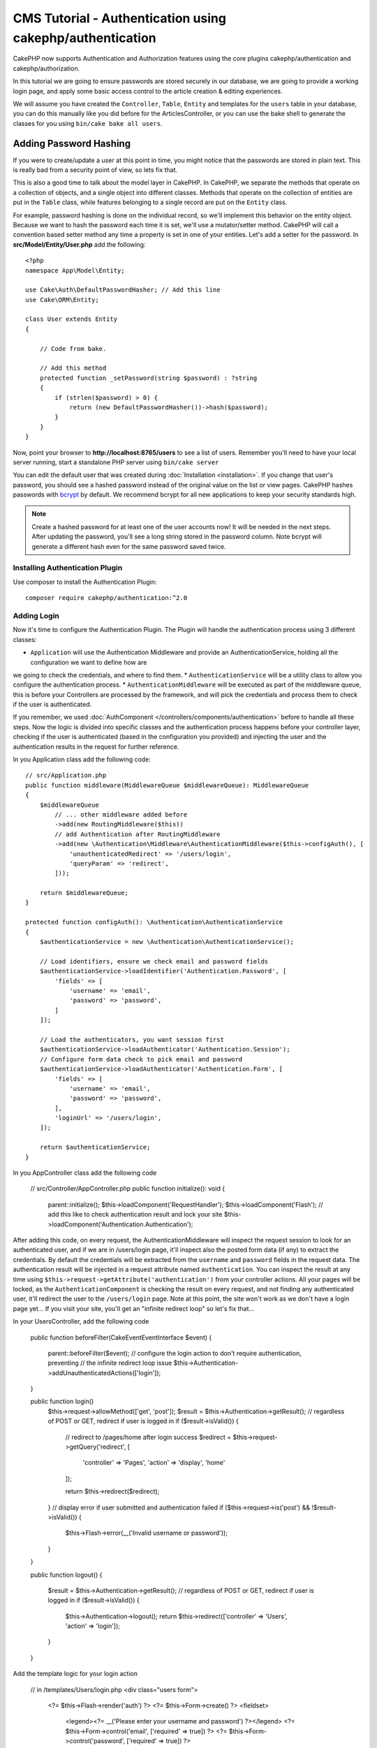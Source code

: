 CMS Tutorial - Authentication using cakephp/authentication
##########################################################

CakePHP now supports Authentication and Authorization features using the
core plugins cakephp/authentication and cakephp/authorization.

In this tutorial we are going to ensure passwords are stored securely in
our database, we are going to provide a working login page, and apply some
basic access control to the article creation & editing experiences.

We will assume you have created the ``Controller``, ``Table``, ``Entity`` and
templates for the ``users`` table in your database, you can do this manually
like you did before for the ArticlesController, or you can use the bake shell
to generate the classes for you using ``bin/cake bake all users``.

Adding Password Hashing
-----------------------

If you were to create/update a user at this point in time, you might notice that
the passwords are stored in plain text. This is really bad from a security point
of view, so lets fix that.

This is also a good time to talk about the model layer in CakePHP. In CakePHP,
we separate the methods that operate on a collection of objects, and a single
object into different classes. Methods that operate on the collection of
entities are put in the ``Table`` class, while features belonging to a single
record are put on the ``Entity`` class.

For example, password hashing is done on the individual record, so we'll
implement this behavior on the entity object. Because we want to hash the
password each time it is set, we'll use a mutator/setter method. CakePHP will
call a convention based setter method any time a property is set in one of your
entities. Let's add a setter for the password. In **src/Model/Entity/User.php**
add the following::

    <?php
    namespace App\Model\Entity;

    use Cake\Auth\DefaultPasswordHasher; // Add this line
    use Cake\ORM\Entity;

    class User extends Entity
    {

        // Code from bake.

        // Add this method
        protected function _setPassword(string $password) : ?string
        {
            if (strlen($password) > 0) {
                return (new DefaultPasswordHasher())->hash($password);
            }
        }
    }

Now, point your browser to **http://localhost:8765/users** to see a list of users.
Remember you'll need to have your local server running, start a standalone PHP
server using ``bin/cake server``

You can edit the default user that was created during
:doc:`Installation <installation>`. If you change that user's password,
you should see a hashed password instead of the original value on the list or
view pages. CakePHP hashes passwords with `bcrypt
<http://codahale.com/how-to-safely-store-a-password/>`_ by default. We recommend
bcrypt for all new applications to keep your security standards high.

.. note::

    Create a hashed password for at least one of the user accounts now! 
    It will be needed in the next steps.
    After updating the password, you'll see a long string stored in the password column.
    Note bcrypt will generate a different hash even for the same password saved twice.
    

Installing Authentication Plugin
================================

Use composer to install the Authentication Plugin::

    composer require cakephp/authentication:^2.0

Adding Login
============

Now it's time to configure the Authentication Plugin.
The Plugin will handle the authentication process using 3 different classes:

* ``Application`` will use the Authentication Middleware and provide an
  AuthenticationService, holding all the configuration we want to define how are
we going to check the credentials, and where to find them.
* ``AuthenticationService`` will be a utility class to allow you configure the
authentication process.
* ``AuthenticationMiddleware`` will be executed as part of the middleware queue,
this is before your Controllers are processed by the framework, and will pick the
credentials and process them to check if the user is authenticated.

If you remember, we used :doc:`AuthComponent </controllers/components/authentication>`
before to handle all these steps. Now the logic is divided into specific classes and
the authentication process happens before your controller layer, checking if the user
is authenticated (based in the configuration you provided) and injecting the user and
the authentication results in the request for further reference.

In you Application class add the following code::

    // src/Application.php
    public function middleware(MiddlewareQueue $middlewareQueue): MiddlewareQueue
    {
        $middlewareQueue
            // ... other middleware added before
            ->add(new RoutingMiddleware($this))
            // add Authentication after RoutingMiddleware
            ->add(new \Authentication\Middleware\AuthenticationMiddleware($this->configAuth(), [
                'unauthenticatedRedirect' => '/users/login',
                'queryParam' => 'redirect',
            ]));

        return $middlewareQueue;
    }

    protected function configAuth(): \Authentication\AuthenticationService
    {
        $authenticationService = new \Authentication\AuthenticationService();

        // Load identifiers, ensure we check email and password fields
        $authenticationService->loadIdentifier('Authentication.Password', [
            'fields' => [
                'username' => 'email',
                'password' => 'password',
            ]
        ]);

        // Load the authenticators, you want session first
        $authenticationService->loadAuthenticator('Authentication.Session');
        // Configure form data check to pick email and password
        $authenticationService->loadAuthenticator('Authentication.Form', [
            'fields' => [
                'username' => 'email',
                'password' => 'password',
            ],
            'loginUrl' => '/users/login',
        ]);

        return $authenticationService;
    }

In you AppController class add the following code

    // src/Controller/AppController.php
    public function initialize(): void
    {
        parent::initialize();
        $this->loadComponent('RequestHandler');
        $this->loadComponent('Flash');
        // add this like to check authentication result and lock your site
        $this->loadComponent('Authentication.Authentication');

After adding this code, on every request, the AuthenticationMiddleware will inspect
the request session to look for an authenticated user, and if we are in /users/login
page, it'll inspect also the posted form data (if any) to extract the credentials.
By default the credentials will be extracted from the ``username`` and ``password``
fields in the request data.
The authentication result will be injected in a request attribute named
``authentication``. You can inspect the result at any time using
``$this->request->getAttribute('authentication')`` from your controller actions.
All your pages will be locked, as the ``AuthenticationComponent`` is checking the
result on every request, and not finding any authenticated user, it'll redirect the
user to the ``/users/login`` page.
Note at this point, the site won't work as we don't have a login page yet...
If you visit your site, you'll get an "infinite redirect loop" so let's fix that...

In your UsersController, add the following code

    public function beforeFilter(\Cake\Event\EventInterface $event)
    {
        parent::beforeFilter($event);
        // configure the login action to don't require authentication, preventing
        // the infinite redirect loop issue
        $this->Authentication->addUnauthenticatedActions(['login']);
    }

    public function login()
        $this->request->allowMethod(['get', 'post']);
        $result = $this->Authentication->getResult();
        // regardless of POST or GET, redirect if user is logged in
        if ($result->isValid()) {
            // redirect to /pages/home after login success
            $redirect = $this->request->getQuery('redirect', [
                'controller' => 'Pages',
                'action' => 'display',
                'home'
            ]);

            return $this->redirect($redirect);
        }
        // display error if user submitted and authentication failed
        if ($this->request->is('post') && !$result->isValid()) {
            $this->Flash->error(__('Invalid username or password'));
        }
    }

    public function logout()
    {
        $result = $this->Authentication->getResult();
        // regardless of POST or GET, redirect if user is logged in
        if ($result->isValid()) {
            $this->Authentication->logout();
            return $this->redirect(['controller' => 'Users', 'action' => 'login']);
        }
    }

Add the template logic for your login action

    // in /templates/Users/login.php
    <div class="users form">
        <?= $this->Flash->render('auth') ?>
        <?= $this->Form->create() ?>
        <fieldset>
            <legend><?= __('Please enter your username and password') ?></legend>
            <?= $this->Form->control('email', ['required' => true]) ?>
            <?= $this->Form->control('password', ['required' => true]) ?>
        </fieldset>
        <?= $this->Form->submit(__('Login')); ?>
        <?= $this->Form->end() ?>
    </div>

Now login page will allow us to correctly login into the application.
Test it by requesting any page of your site and after being redirected
to the ``/users/login`` page and entering the email and password you
picked previously when creating your user, you'll be redirected
successfully after login.

We need to add a couple more details to configure our application,
we want all ``view`` and ``index`` pages "public" so we'll add this specific
configuration in AppController::

    // in src/Controller/AppController.php
    public function beforeFilter(\Cake\Event\EventInterface $event)
    {
        parent::beforeFilter($event);
        // for all controllers in our application, make index and view
        // actions public, skipping the authentication check
        $this->Authentication->addUnauthenticatedActions(['index', 'view']);
    }

.. note::

    If you don't have a user with a hashed password yet, comment the
    ``loadComponent('Authentication.Authentication')`` line in your AppController
    and go to ``/users/add`` to create a new user picking email and password.
    You've just hacked your own app.
    Make sure to uncomment the lines we just temporarily commented!

Try it out! Before logging in, visit ``/articles/add``. Since this action is not
allowed, you will be redirected to the login page. After logging in
successfully, CakePHP will automatically redirect you back to ``/articles/add``.

Logout
======

Note we've added the logout action previously. Now you can visit
``/users/logout`` to log out. You should then be sent to the login page.

Enabling Registrations
======================

If you aren't logged in and you try to visit **/users/add** you will be
redirected to the login page. We should fix that as we want to allow people to
sign up for our application. In the ``UsersController`` fix the following line::

        $this->Authentication->addUnauthenticatedActions(['login', 'add']);

The above tells ``AuthenticationComponent`` that the ``add()`` action of the
``UsersController`` does *not* require authentication or authorization. You may
want to take the time to clean up the **Users/add.php** and remove the
misleading links, or continue on to the next section. We won't be building out
user editing, viewing or listing in this tutorial, but that is an exercise you
can complete on your own.

Coming next:  Article Access
============================

Now that users can log in, we'll want to limit users to only edit articles that
they created. We'll do this using the Authorization Plugin in the next chapter.

Continue to
:doc:`Authorization </tutorials-and-examples/cms/authorization-plugin.rst>` to
learn about authorization and restrict the users to be only allowed to edit their
own articles.
